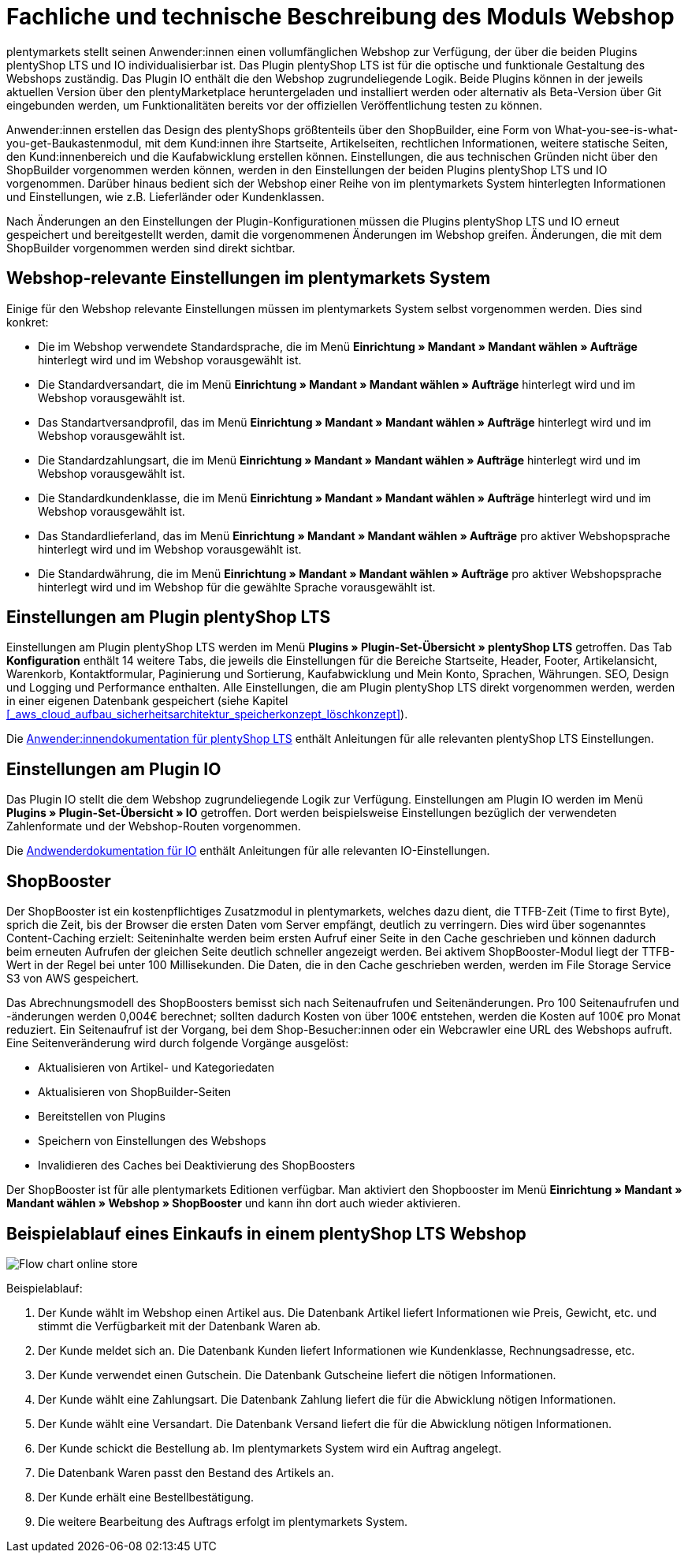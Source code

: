 = Fachliche und technische Beschreibung des Moduls Webshop
//überarbeitet am 17.10.2022

plentymarkets stellt seinen Anwender:innen einen vollumfänglichen Webshop zur Verfügung, der über die beiden Plugins plentyShop LTS und IO individualisierbar ist. Das Plugin plentyShop LTS ist für die optische und funktionale Gestaltung des Webshops zuständig. Das Plugin IO enthält die den Webshop zugrundeliegende Logik. Beide Plugins können in der jeweils aktuellen Version über den plentyMarketplace heruntergeladen und installiert werden oder alternativ als Beta-Version über Git eingebunden werden, um Funktionalitäten bereits vor der offiziellen Veröffentlichung testen zu können.

Anwender:innen erstellen das Design des plentyShops größtenteils über den ShopBuilder, eine Form von What-you-see-is-what-you-get-Baukastenmodul, mit dem Kund:innen ihre Startseite, Artikelseiten, rechtlichen Informationen, weitere statische Seiten, den Kund:innenbereich und die Kaufabwicklung erstellen können. Einstellungen, die aus technischen Gründen nicht über den ShopBuilder vorgenommen werden können, werden in den Einstellungen der beiden Plugins plentyShop LTS und IO vorgenommen. Darüber hinaus bedient sich der Webshop einer Reihe von im plentymarkets System hinterlegten Informationen und Einstellungen, wie z.B. Lieferländer oder Kundenklassen.

Nach Änderungen an den Einstellungen der Plugin-Konfigurationen müssen die Plugins plentyShop LTS und IO erneut gespeichert und bereitgestellt werden, damit die vorgenommenen Änderungen im Webshop greifen. Änderungen, die mit dem ShopBuilder vorgenommen werden sind direkt sichtbar. 

== Webshop-relevante Einstellungen im plentymarkets System

Einige für den Webshop relevante Einstellungen müssen im plentymarkets System selbst vorgenommen werden. Dies sind konkret: 

* Die im Webshop verwendete Standardsprache, die im Menü *Einrichtung » Mandant » Mandant wählen » Aufträge* hinterlegt wird und im Webshop vorausgewählt ist.
* Die Standardversandart, die im Menü *Einrichtung » Mandant » Mandant wählen » Aufträge* hinterlegt wird und im Webshop vorausgewählt ist.
* Das Standartversandprofil, das im Menü *Einrichtung » Mandant » Mandant wählen » Aufträge* hinterlegt wird und im Webshop vorausgewählt ist.
* Die Standardzahlungsart, die im Menü *Einrichtung » Mandant » Mandant wählen » Aufträge* hinterlegt wird und im Webshop vorausgewählt ist.
* Die Standardkundenklasse, die im Menü *Einrichtung » Mandant » Mandant wählen » Aufträge* hinterlegt wird und im Webshop vorausgewählt ist.
* Das Standardlieferland, das im Menü *Einrichtung » Mandant » Mandant wählen » Aufträge* pro aktiver Webshopsprache hinterlegt wird und im Webshop vorausgewählt ist.
* Die Standardwährung, die im Menü *Einrichtung » Mandant » Mandant wählen » Aufträge* pro aktiver Webshopsprache hinterlegt wird und im Webshop für die gewählte Sprache vorausgewählt ist.

== Einstellungen am Plugin plentyShop LTS

Einstellungen am Plugin plentyShop LTS werden im Menü *Plugins » Plugin-Set-Übersicht » plentyShop LTS* getroffen. Das Tab *Konfiguration* enthält 14 weitere Tabs, die jeweils die Einstellungen für die Bereiche Startseite, Header, Footer, Artikelansicht, Warenkorb, Kontaktformular, Paginierung und Sortierung, Kaufabwicklung und Mein Konto, Sprachen, Währungen. SEO, Design und Logging und Performance enthalten. Alle Einstellungen, die am Plugin plentyShop LTS direkt vorgenommen werden, werden in einer eigenen Datenbank gespeichert (siehe Kapitel <<#_aws_cloud_aufbau_sicherheitsarchitektur_speicherkonzept_löschkonzept>>).

Die link:https://knowledge.plentymarkets.com/de-de/manual/main/webshop/ceres-einrichten.html[Anwender:innendokumentation für plentyShop LTS^] enthält Anleitungen für alle relevanten plentyShop LTS Einstellungen.

== Einstellungen am Plugin IO

Das Plugin IO stellt die dem Webshop zugrundeliegende Logik zur Verfügung. Einstellungen am Plugin IO werden im Menü *Plugins » Plugin-Set-Übersicht » IO* getroffen. Dort werden beispielsweise Einstellungen bezüglich der verwendeten Zahlenformate und der Webshop-Routen vorgenommen.

Die link:https://knowledge.plentymarkets.com/de-de/manual/main/webshop/io-einrichten.html[Andwenderdokumentation für IO^] enthält Anleitungen für alle relevanten IO-Einstellungen.


== ShopBooster 

Der ShopBooster ist ein kostenpflichtiges Zusatzmodul in plentymarkets, welches dazu dient, die TTFB-Zeit (Time to first Byte), sprich die Zeit, bis der Browser die ersten Daten vom Server empfängt, deutlich zu verringern. Dies wird über sogenanntes Content-Caching erzielt: Seiteninhalte werden beim ersten Aufruf einer Seite in den Cache geschrieben und können dadurch beim erneuten Aufrufen der gleichen Seite deutlich schneller angezeigt werden. Bei aktivem ShopBooster-Modul liegt der TTFB-Wert in der Regel bei unter 100 Millisekunden. Die Daten, die in den Cache geschrieben werden, werden im File Storage Service S3 von AWS gespeichert.

Das Abrechnungsmodell des ShopBoosters bemisst sich nach Seitenaufrufen und Seitenänderungen. Pro 100 Seitenaufrufen und -änderungen werden 0,004€ berechnet; sollten dadurch Kosten von über 100€ entstehen, werden die Kosten auf 100€ pro Monat reduziert. Ein Seitenaufruf ist der Vorgang, bei dem Shop-Besucher:innen oder ein Webcrawler eine URL des Webshops aufruft. Eine Seitenveränderung wird durch folgende Vorgänge ausgelöst:

* Aktualisieren von Artikel- und Kategoriedaten
* Aktualisieren von ShopBuilder-Seiten
* Bereitstellen von Plugins
* Speichern von Einstellungen des Webshops
* Invalidieren des Caches bei Deaktivierung des ShopBoosters

Der ShopBooster ist für alle plentymarkets Editionen verfügbar. Man aktiviert den Shopbooster im Menü *Einrichtung » Mandant » Mandant wählen » Webshop » ShopBooster* und kann ihn dort auch wieder aktivieren.


== Beispielablauf eines Einkaufs in einem plentyShop LTS Webshop 

image::assets/Flow-chart-online-store.png[]

[.instruction]
Beispielablauf:

. Der Kunde wählt im Webshop einen Artikel aus. Die Datenbank Artikel liefert Informationen wie Preis, Gewicht, etc. und stimmt die Verfügbarkeit mit der Datenbank Waren ab.
. Der Kunde meldet sich an. Die Datenbank Kunden liefert Informationen wie Kundenklasse, Rechnungsadresse, etc.
. Der Kunde verwendet einen Gutschein. Die Datenbank Gutscheine liefert die nötigen Informationen.
. Der Kunde wählt eine Zahlungsart. Die Datenbank Zahlung liefert die für die Abwicklung nötigen Informationen.
. Der Kunde wählt eine Versandart. Die Datenbank Versand liefert die für die Abwicklung nötigen Informationen.
. Der Kunde schickt die Bestellung ab. Im plentymarkets System wird ein Auftrag angelegt.
. Die Datenbank Waren passt den Bestand des Artikels an.
. Der Kunde erhält eine Bestellbestätigung.
. Die weitere Bearbeitung des Auftrags erfolgt im plentymarkets System.
